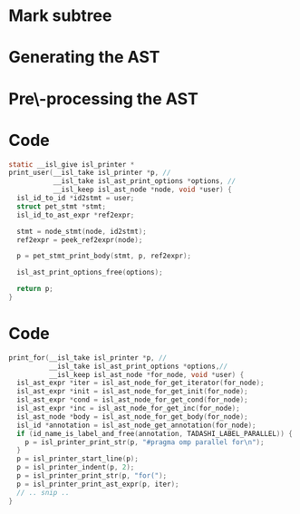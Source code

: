 #+startup: beamer
#+latex_header: \usepackage{tikz}
#+latex_header: \usetikzlibrary{graphs,quotes,graphdrawing,arrows.meta}
#+latex_compiler: lualatex
#+latex_header: \usegdlibrary{trees}
#+latex_header: \tikzset{trafo/.style={line width=6pt, arrows = {-Latex[length=0pt 3 0]}}}
#+latex_header: \def\scheduletreecolor{purple}
#+latex_header: \def\fromschedulecolor{teal}
#+latex_header:  \def\markcolor{red}
#+latex_header:  \def\aftermarkcolor{magenta}
#+latex_header:  \def\atdomaincolor{blue}

* Mark subtree
#+begin_export latex
\begin{tikzpicture}
  \scoped[\scheduletreecolor]
  \graph [grow down, tree layout, nodes={rounded corners, rectangle, draw}] {
    "\texttt{{band\_node}}" -- {
      "",
      "",
      band/"\texttt{band\_node}" -- { "", "" }
    }
  };
  \draw[\markcolor, dashed, thick] (band) +(-1.5cm,-0.8cm) arc (180:0:1.5cm);

  \scoped [\scheduletreecolor, xshift=6cm]
  \graph [grow down, tree layout, nodes={rounded corners, rectangle, draw}] {
    "\texttt{{band\_node}}" -- {
      "",
      "",
      "\texttt{mark:{"parallel"}}"[\markcolor] -- {
        "\texttt{band\_node}" [>\markcolor] -- { "", "" }
      }
    }
  };
  \path (3,1) node{Generate (edit) yaml file};
  \draw [\markcolor, trafo] (3, -1) -- +(1, 0);

\end{tikzpicture}
#+end_export

* Generating the AST

#+begin_export latex
\begin{tikzpicture}
  \scoped [\scheduletreecolor]
  \graph [grow down, tree layout, nodes={rounded corners, rectangle, draw}] {
    "\texttt{{band\_node}}" -- {
      "",
      "",
      "\texttt{mark:{"parallel"}}"[\markcolor] -- {
        "\texttt{band\_node}" [>\markcolor] -- { "", "" }
      }
    }
  };
  \path (3,1) node[\fromschedulecolor]{isl\_ast\_build\_node\_from\_schedule(build, schedule)};
  \draw [\fromschedulecolor, trafo] (3, -1.5) -- +(1, 0);
  \scoped [xshift=6cm]
  \graph [grow down, tree layout, nodes={rounded corners, rectangle, draw}] {
    "\texttt{{for\_node}}" -- {
      "",
      "",
      "\texttt{mark:{"parallel"}}"[\markcolor] -- {
        "\texttt{for\_node}" [>\markcolor] -- { "", "" }
      }
    }
  };
\end{tikzpicture}
#+end_export


* Pre\-processing the AST

#+begin_export latex
\begin{tikzpicture}
  \graph [grow down, tree layout, nodes={rounded corners, rectangle, draw}] {
    "\texttt{{for\_node}}" -- {
      "",
      "",
      "\texttt{mark:{"parallel"}}"[\markcolor] -- {
        "\texttt{for\_node}" [>\markcolor] -- { "$S_{0}[i, j]$"[blue] }
      }
    }
  };

  \path (3,1.5) node[\aftermarkcolor]{isl\_ast\_build\_set\_at\_each\_domain(build, at\_domain, id2stmt)}
  (3, 1) node[\atdomaincolor]{isl\_ast\_build\_set\_after\_each\_mark(build, after\_mark, NULL)};
  \draw [teal, trafo] (3, -2) -- +(1, 0);

  \scoped [xshift=5.5cm]
  \graph [grow down, tree layout, nodes={rounded corners, rectangle, draw}] {
    "\texttt{{for\_node}}" -- {
      "",
      "",
      "\texttt{for\_node+annotation}"[\aftermarkcolor] [>\markcolor] -- { "\texttt{A[i][j] += A[i-1][j]}"[\atdomaincolor] }
    }
  };
\end{tikzpicture}
#+end_export

* Code

#+begin_src C
    static __isl_give isl_printer *
    print_user(__isl_take isl_printer *p, //
               __isl_take isl_ast_print_options *options, //
               __isl_keep isl_ast_node *node, void *user) {
      isl_id_to_id *id2stmt = user;
      struct pet_stmt *stmt;
      isl_id_to_ast_expr *ref2expr;

      stmt = node_stmt(node, id2stmt);
      ref2expr = peek_ref2expr(node);

      p = pet_stmt_print_body(stmt, p, ref2expr);

      isl_ast_print_options_free(options);

      return p;
    }
#+end_src


* Code
#+begin_src C
  print_for(__isl_take isl_printer *p, //
            __isl_take isl_ast_print_options *options,//
            __isl_keep isl_ast_node *for_node, void *user) {
    isl_ast_expr *iter = isl_ast_node_for_get_iterator(for_node);
    isl_ast_expr *init = isl_ast_node_for_get_init(for_node);
    isl_ast_expr *cond = isl_ast_node_for_get_cond(for_node);
    isl_ast_expr *inc = isl_ast_node_for_get_inc(for_node);
    isl_ast_node *body = isl_ast_node_for_get_body(for_node);
    isl_id *annotation = isl_ast_node_get_annotation(for_node);
    if (id_name_is_label_and_free(annotation, TADASHI_LABEL_PARALLEL)) {
      p = isl_printer_print_str(p, "#pragma omp parallel for\n");
    }
    p = isl_printer_start_line(p);
    p = isl_printer_indent(p, 2);
    p = isl_printer_print_str(p, "for(");
    p = isl_printer_print_ast_expr(p, iter);
    // .. snip ..
  }

#+end_src
